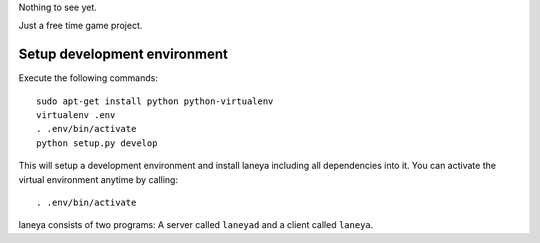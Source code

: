 Nothing to see yet.

Just a free time game project.


Setup development environment
-----------------------------

Execute the following commands::

  sudo apt-get install python python-virtualenv
  virtualenv .env
  . .env/bin/activate
  python setup.py develop

This will setup a development environment and install laneya including all
dependencies into it. You can activate the virtual environment anytime by
calling::

  . .env/bin/activate

laneya consists of two programs: A server called ``laneyad`` and a client
called ``laneya``.
